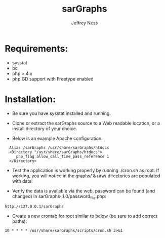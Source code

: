 #+TITLE: sarGraphs
#+TEXT: sarGraphs takes the output of sysstat and creates a 
#+TEXT: graphical (pChart) PHP Web interface. 
#+AUTHOR: Jeffrey Ness
#+EMAIL: jness@flip-edesign.com

* Requirements:
  - sysstat
  - bc
  - php > 4.x 
  - php GD support with Freetype enabled

* Installation:

  - Be sure you have sysstat installed and running. 
  
  - Clone or extract the sarGraphs source to a Web readable location,
    or a install directory of your choice.

  - Below is an example Apache configuration:
  
:   Alias /sarGraphs /usr/share/sarGraphs/htdocs
:   <Directory "/usr/share/sarGraphs/htdocs">	
:      php_flag allow_call_time_pass_reference 1
:   </Directory>


  - Test the application is working properly by running ./cron.sh as
    root. If working, you will notice in the graphs/ & raw/
    directories are populated with data:

  - Verify the data is available via the web, password can be found
    (and changed) in sarGraphs_1.1.0/password_file.php:

: http://127.0.0.1/sarGraphs

  - Create a new crontab for root similar to below (be sure to add correct paths):

: 10 * * * * /usr/share/sarGraphs/scripts/cron.sh 2>&1
